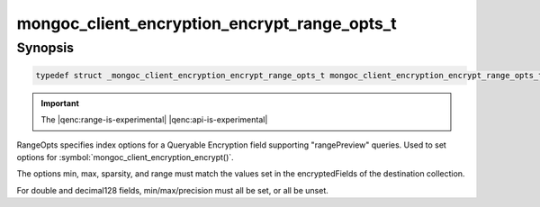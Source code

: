 .. _mongoc_client_encryption_encrypt_range_opts_t

mongoc_client_encryption_encrypt_range_opts_t
=============================================

Synopsis
--------

.. code-block:: c

  typedef struct _mongoc_client_encryption_encrypt_range_opts_t mongoc_client_encryption_encrypt_range_opts_t;

.. important:: The |qenc:range-is-experimental| |qenc:api-is-experimental|
.. versionadded:: 1.24.0

RangeOpts specifies index options for a Queryable Encryption field supporting "rangePreview" queries. Used to set options for :symbol:`mongoc_client_encryption_encrypt()`.

The options min, max, sparsity, and range must match the values set in the encryptedFields of the destination collection.

For double and decimal128 fields, min/max/precision must all be set, or all be unset.

.. only:: html

  Functions
  ---------

  .. toctree::
    :titlesonly:
    :maxdepth: 1

    mongoc_client_encryption_encrypt_range_opts_new
    mongoc_client_encryption_encrypt_range_opts_destroy
    mongoc_client_encryption_encrypt_range_opts_set_sparsity
    mongoc_client_encryption_encrypt_range_opts_set_min
    mongoc_client_encryption_encrypt_range_opts_set_max
    mongoc_client_encryption_encrypt_range_opts_set_precision
    mongoc_client_encryption_encrypt_opts_set_range_opts

.. seealso::

  | :symbol:`mongoc_client_encryption_encrypt()`
  | :symbol:`mongoc_client_encryption_encrypt_opts_t()`
